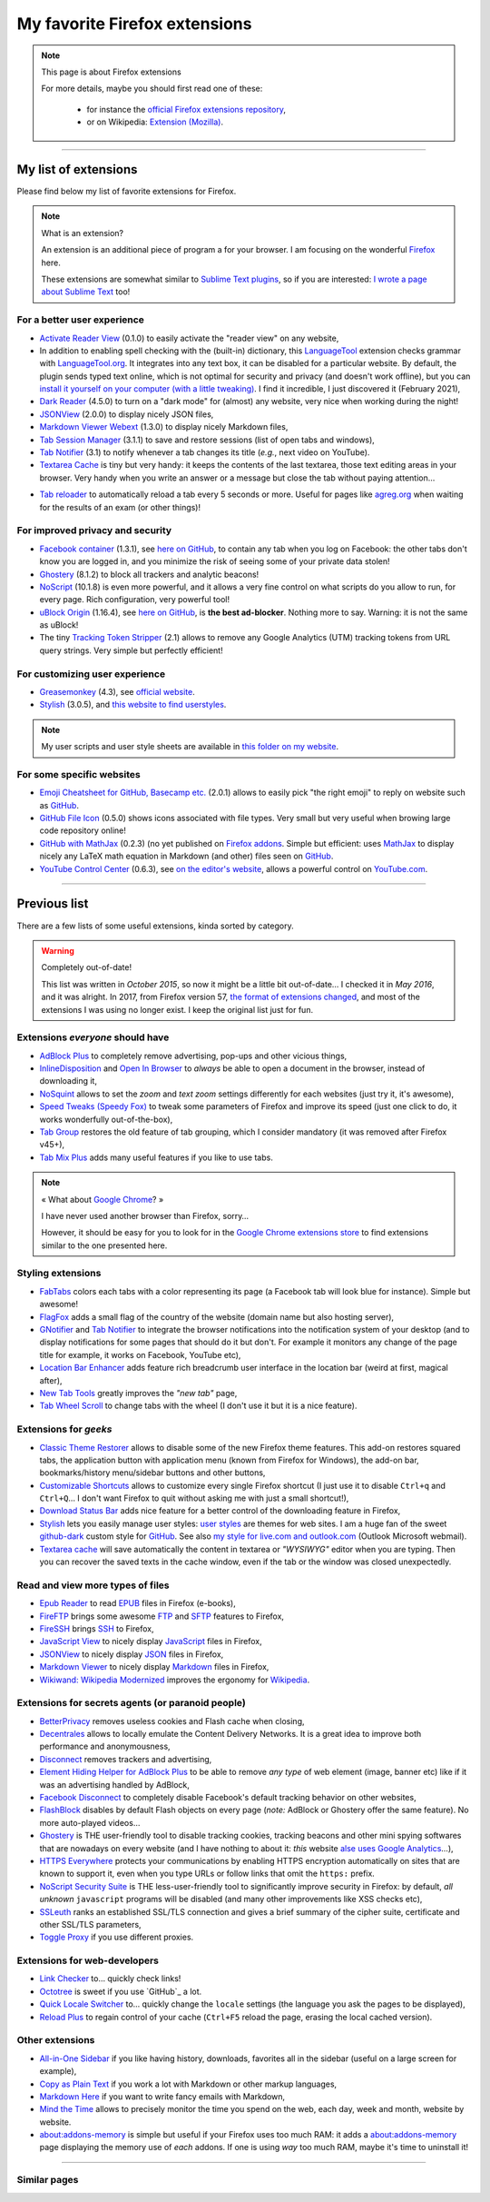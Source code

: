 .. meta::
   :description lang=en: My favorite Firefox extensions
   :description lang=fr: Mes extensions préférées pour Firefox

################################
 My favorite Firefox extensions
################################

.. note:: This page is about Firefox extensions

   For more details, maybe you should first read one of these:

    * for instance the `official Firefox extensions repository <https://addons.mozilla.org/en/firefox/>`_,
    * or on Wikipedia: `Extension (Mozilla) <https://en.wikipedia.org/wiki/Extension_(Mozilla)>`_.

------------------------------------------------------------------------------

My list of extensions
---------------------
Please find below my list of favorite extensions for Firefox.

.. note:: What is an extension?

    An extension is an additional piece of program a for your browser.
    I am focusing on the wonderful `Firefox <https://www.mozilla.org/firefox/>`_ here.

    These extensions are somewhat similar to `Sublime Text plugins <https://packagecontrol.io/>`_, so if you are interested: `I wrote a page about Sublime Text <sublimetext.en.html>`_ too!


For a better user experience
^^^^^^^^^^^^^^^^^^^^^^^^^^^^

- `Activate Reader View <https://addons.mozilla.org/en-US/firefox/addon/activate-reader-view/>`_ (0.1.0) to easily activate the "reader view" on any website,
- In addition to enabling spell checking with the (built-in) dictionary, this `LanguageTool <https://addons.mozilla.org/en-US/firefox/addon/languagetool/>`_ extension checks grammar with `LanguageTool.org <https://languagetool.org/>`_. It integrates into any text box, it can be disabled for a particular website. By default, the plugin sends typed text online, which is not optimal for security and privacy (and doesn't work offline), but you can `install it yourself on your computer (with a little tweaking) <https://dev.languagetool.org/http-server>`_. I find it incredible, I just discovered it (February 2021),
- `Dark Reader <https://addons.mozilla.org/en-US/firefox/addon/darkreader>`_ (4.5.0) to turn on a "dark mode" for (almost) any website, very nice when working during the night!
- `JSONView <https://addons.mozilla.org/en-US/firefox/addon/jsonview>`_ (2.0.0) to display nicely JSON files,
- `Markdown Viewer Webext <https://addons.mozilla.org/en-US/firefox/addon/markdown-viewer-webext>`_ (1.3.0) to display nicely Markdown files,
- `Tab Session Manager <https://addons.mozilla.org/en-US/firefox/addon/tab-session-manager>`_ (3.1.1) to save and restore sessions (list of open tabs and windows),
- `Tab Notifier <https://addons.mozilla.org/en-US/firefox/addon/tab-notifier>`_ (3.1) to notify whenever a tab changes its title (*e.g.*, next video on YouTube).
- `Textarea Cache <https://addons.mozilla.org/en-US/firefox/addon/textarea-cache/>`_ is tiny but very handy: it keeps the contents of the last textarea, those text editing areas in your browser. Very handy when you write an answer or a message but close the tab without paying attention…
* `Tab reloader <https://addons.mozilla.org/firefox/addon/tab-reloader/>`_ to automatically reload a tab every 5 seconds or more. Useful for pages like `agreg.org <http://agreg.org/>`_ when waiting for the results of an exam (or other things)!

For improved privacy and security
^^^^^^^^^^^^^^^^^^^^^^^^^^^^^^^^^

- `Facebook container <https://addons.mozilla.org/firefox/addon/facebook-container/>`_ (1.3.1), see `here on GitHub <https://github.com/mozilla/contain-facebook>`_, to contain any tab when you log on Facebook: the other tabs don't know you are logged in, and you minimize the risk of seeing some of your private data stolen!
- `Ghostery <https://addons.mozilla.org/en-Us/firefox/addon/ghostery>`_ (8.1.2) to block all trackers and analytic beacons!
- `NoScript <https://addons.mozilla.org/en-Us/firefox/addon/noscript>`_ (10.1.8) is even more powerful, and it allows a very fine control on what scripts do you allow to run, for every page. Rich configuration, very powerful tool!
- `uBlock Origin <https://addons.mozilla.org/en-Us/firefox/addon/ublock-origin>`_ (1.16.4), see `here on GitHub <https://github.com/gorhill/uBlock>`_, is **the best ad-blocker**. Nothing more to say. Warning: it is not the same as uBlock!
- The tiny `Tracking Token Stripper <https://addons.mozilla.org/en-Us/firefox/addon/utm-tracking-token-stripper>`_ (2.1) allows to remove any Google Analytics (UTM) tracking tokens from URL query strings. Very simple but perfectly efficient!

For customizing user experience
^^^^^^^^^^^^^^^^^^^^^^^^^^^^^^^

- `Greasemonkey <https://addons.mozilla.org/en-Us/firefox/addon/greasemonkey/>`_ (4.3), see `official website <https://www.greasespot.net/>`_.
- `Stylish <https://addons.mozilla.org/en-Us/firefox/addon/stylish/>`_ (3.0.5), and `this website to find userstyles <https://userstyles.org/>`_.

.. note:: My user scripts and user style sheets are available in `this folder on my website <https://perso.crans.org/besson/publis/firefox/>`_.

For some specific websites
^^^^^^^^^^^^^^^^^^^^^^^^^^

- `Emoji Cheatsheet for GitHub, Basecamp etc. <https://addons.mozilla.org/en-Us/firefox/addon/emoji-cheatsheet>`_ (2.0.1) allows to easily pick "the right emoji" to reply on website such as `GitHub <https://github.com/>`_.
- `GitHub File Icon <https://addons.mozilla.org/en-Us/firefox/addon/github-file-icon>`_ (0.5.0) shows icons associated with file types. Very small but very useful when browing large code repository online!
- `GitHub with MathJax <https://github.com/traversaro/github-mathjax-firefox>`_ (0.2.3) (no yet published on `Firefox addons <https://addons.mozilla.org/en-Us/firefox/addon/>`_. Simple but efficient: uses `MathJax <https://www.mathjax.org/>`_ to display nicely any LaTeX math equation in Markdown (and other) files seen on `GitHub <https://github.com/>`_.
- `YouTube Control Center <https://addons.mozilla.org/en-Us/firefox/addon/youtube-control-center>`_ (0.6.3), see `on the editor's website <https://add0n.com/control-center.html>`_, allows a powerful control on `YouTube.com <https://www.YouTube.com/>`_.


--------------------------------------------------------------------------------

Previous list
-------------

There are a few lists of some useful extensions, kinda sorted by category.

.. warning:: Completely out-of-date!

    This list was written in *October 2015*, so now it might be a little bit out-of-date…
    I checked it in *May 2016*, and it was alright.
    In 2017, from Firefox version 57, `the format of extensions changed <https://blog.mozilla.org/addons/2017/09/28/webextensions-in-firefox-57/>`_, and most of the extensions I was using no longer exist.
    I keep the original list just for fun.


Extensions *everyone* should have
^^^^^^^^^^^^^^^^^^^^^^^^^^^^^^^^^
* `AdBlock Plus <https://adblockplus.org/>`_ to completely remove advertising, pop-ups and other vicious things,
* `InlineDisposition <https://addons.mozilla.org/en-us/firefox/addon/inline-dispotiion/>`_ and `Open In Browser <https://addons.mozilla.org/en-us/firefox/addon/open-in-browser>`_ to *always* be able to open a document in the browser, instead of downloading it,
* `NoSquint <https://addons.mozilla.org/en-us/firefox/addon/nosquint>`_ allows to set the *zoom* and *text zoom* settings differently for each websites (just try it, it's awesome),
* `Speed Tweaks (Speedy Fox) <https://addons.mozilla.org/en-us/firefox/addon/speed-tweaks-speedyfox>`_ to tweak some parameters of Firefox and improve its speed (just one click to do, it works wonderfully out-of-the-box),
* `Tab Group <https://addons.mozilla.org/en-us/firefox/addon/tab-groups-panorama>`_ restores the old feature of tab grouping, which I consider mandatory (it was removed after Firefox v45+),
* `Tab Mix Plus <https://addons.mozilla.org/en-us/firefox/addon/tab-mix-plus>`_ adds many useful features if you like to use tabs.


.. note:: « What about `Google Chrome <https://www.google.com/chrome>`_? »

   I have never used another browser than Firefox, sorry…

   However, it should be easy for you to look for in the `Google Chrome extensions store <https://chrome.google.com/webstore/category/extensions?hl=fr>`_ to find extensions similar to the one presented here.


Styling extensions
^^^^^^^^^^^^^^^^^^
* `FabTabs <https://addons.mozilla.org/en-us/firefox/addon/fabtabs>`_ colors each tabs with a color representing its page (a Facebook tab will look blue for instance). Simple but awesome!
* `FlagFox <https://addons.mozilla.org/en-us/firefox/addon/flagfox>`_ adds a small flag of the country of the website (domain name but also hosting server),
* `GNotifier <https://addons.mozilla.org/en-us/firefox/addon/gnotifier>`_ and `Tab Notifier <https://addons.mozilla.org/en-us/firefox/addon/tab-notifier>`_ to integrate the browser notifications into the notification system of your desktop (and to display notifications for some pages that should do it but don't. For example it monitors any change of the page title for example, it works on Facebook, YouTube etc),
* `Location Bar Enhancer <https://addons.mozilla.org/en-us/firefox/addon/location-bar-enhancer>`_ adds feature rich breadcrumb user interface in the location bar (weird at first, magical after),
* `New Tab Tools <https://addons.mozilla.org/en-us/firefox/addon/new-tab-tools/>`_ greatly improves the *"new tab"* page,
* `Tab Wheel Scroll <https://addons.mozilla.org/en-us/firefox/addon/tab-wheel-scrool>`_ to change tabs with the wheel (I don't use it but it is a nice feature).

Extensions for *geeks*
^^^^^^^^^^^^^^^^^^^^^^
* `Classic Theme Restorer <https://addons.mozilla.org/en-us/firefox/addon/classic-theme-restorer>`_ allows to disable some of the new Firefox theme features. This add-on restores squared tabs, the application button with application menu (known from Firefox for Windows), the add-on bar, bookmarks/history menu/sidebar buttons and other buttons,
* `Customizable Shortcuts <https://addons.mozilla.org/en-us/firefox/addon/customizable-shortcuts>`_ allows to customize every single Firefox shortcut (I just use it to disable ``Ctrl+q`` and ``Ctrl+Q``… I don't want Firefox to quit without asking me with just a small shortcut!),
* `Download Status Bar <https://addons.mozilla.org/en-us/firefox/addon/download-status-bar>`_ adds nice feature for a better control of the downloading feature in Firefox,
* `Stylish <https://addons.mozilla.org/en-us/firefox/addon/stylish>`_ lets you easily manage user styles: `user styles <https://userstyles.org>`_ are themes for web sites. I am a huge fan of the sweet `github-dark <https://userstyles.org/styles/37035/github-dark>`_ custom style for `GitHub <https://github.com>`_. See also `my style for live.com and outlook.com <publis/firefox/stylish_better_outlook.css>`_ (Outlook Microsoft webmail).
* `Textarea cache <https://addons.mozilla.org/en-US/firefox/addon/textarea-cache>`_ will save automatically the content in textarea or *"WYSIWYG"* editor when you are typing. Then you can recover the saved texts in the cache window, even if the tab or the window was closed unexpectedly.

Read and view more types of files
^^^^^^^^^^^^^^^^^^^^^^^^^^^^^^^^^
* `Epub Reader <https://addons.mozilla.org/en-us/firefox/addon/epubreader>`_ to read `EPUB <https://en.wikipedia.org/wiki/EPUB>`_ files in Firefox (e-books),
* `FireFTP <https://addons.mozilla.org/en-us/firefox/addon/fireftp>`_ brings some awesome `FTP <https://en.wikipedia.org/wiki/FTP>`_ and `SFTP <https://en.wikipedia.org/wiki/Secure_file_transfer_program>`_ features to Firefox,
* `FireSSH <https://addons.mozilla.org/en-us/firefox/addon/firessh>`_ brings `SSH <https://en.wikipedia.org/wiki/SSH>`_ to Firefox,
* `JavaScript View <https://addons.mozilla.org/en-us/firefox/addon/javascript-view>`_ to nicely display `JavaScript <https://en.wikipedia.org/wiki/JavaScript>`_ files in Firefox,
* `JSONView <https://addons.mozilla.org/en-us/firefox/addon/jsonview>`_ to nicely display `JSON <https://en.wikipedia.org/wiki/JSON>`_ files in Firefox,
* `Markdown Viewer <https://addons.mozilla.org/en-us/firefox/addon/markdown-viewer>`_ to nicely display `Markdown <https://en.wikipedia.org/wiki/Markdown>`_ files in Firefox,
* `Wikiwand: Wikipedia Modernized <https://addons.mozilla.org/en-us/firefox/addon/wikiwand-wikipedia-modernized>`_ improves the ergonomy for `Wikipedia <https://en.wikipedia.org/>`_.

Extensions for secrets agents (or paranoid people)
^^^^^^^^^^^^^^^^^^^^^^^^^^^^^^^^^^^^^^^^^^^^^^^^^^
* `BetterPrivacy <https://addons.mozilla.org/en-us/firefox/addon/better-privacy>`_ removes useless cookies and Flash cache when closing,
* `Decentrales <https://addons.mozilla.org/en-US/firefox/addon/decentraleyes>`_ allows to locally emulate the Content Delivery Networks. It is a great idea to improve both performance and anonymousness,
* `Disconnect <https://addons.mozilla.org/en-us/firefox/addon/disconnect>`_ removes trackers and advertising,
* `Element Hiding Helper for AdBlock Plus <https://adblockplus.org/en/elemhidehelper>`_ to be able to remove *any type* of web element (image, banner etc) like if it was an advertising handled by AdBlock,
* `Facebook Disconnect <https://addons.mozilla.org/en-us/firefox/addon/facebook-disconnect>`_ to completely disable Facebook's default tracking behavior on other websites,
* `FlashBlock <https://addons.mozilla.org/en-us/firefox/addon/flashblock>`_ disables by default Flash objects on every page (*note:* AdBlock or Ghostery offer the same feature). No more auto-played videos…
* `Ghostery <https://addons.mozilla.org/en-us/firefox/addon/ghostery>`_ is THE user-friendly tool to disable tracking cookies, tracking beacons and other mini spying softwares that are nowadays on every website (and I have nothing to about it: *this* website `alse uses Google Analytics <ga.en.html>`_…),
* `HTTPS Everywhere <https://addons.mozilla.org/en-us/firefox/addon/https-everywhere>`_ protects your communications by enabling HTTPS encryption automatically on sites that are known to support it, even when you type URLs or follow links that omit the ``https:`` prefix.
* `NoScript Security Suite <https://addons.mozilla.org/en-us/firefox/addon/noscript>`_ is THE less-user-friendly tool to significantly improve security in Firefox: by default, *all unknown* ``javascript`` programs will be disabled (and many other improvements like XSS checks etc),
* `SSLeuth <https://addons.mozilla.org/en-us/firefox/addon/ssleuth/>`_ ranks an established SSL/TLS connection and gives a brief summary of the cipher suite, certificate and other SSL/TLS parameters,
* `Toggle Proxy <https://addons.mozilla.org/en-us/firefox/addon/toggle-proxy-51740>`_ if you use different proxies.

Extensions for web-developers
^^^^^^^^^^^^^^^^^^^^^^^^^^^^^
* `Link Checker <https://addons.mozilla.org/en-us/firefox/addon/link-checker/>`_ to… quickly check links!
* `Octotree <https://addons.mozilla.org/en-US/firefox/addon/octotree/>`_ is sweet if you use `GitHub`_ a lot.
* `Quick Locale Switcher <https://addons.mozilla.org/en-us/firefox/addon/quick-locale-switcher>`_ to… quickly change the ``locale`` settings (the language you ask the pages to be displayed),
* `Reload Plus <https://addons.mozilla.org/en-us/firefox/addon/reload-plus>`_ to regain control of your cache (``Ctrl+F5`` reload the page, erasing the local cached version).

Other extensions
^^^^^^^^^^^^^^^^
* `All-in-One Sidebar <https://addons.mozilla.org/firefox/addon/all-in-one-sidebar/>`_ if you like having history, downloads, favorites all in the sidebar (useful on a large screen for example),
* `Copy as Plain Text <https://addons.mozilla.org/en-us/firefox/addon/copy-as-plain-text/>`_ if you work a lot with Markdown or other markup languages,
* `Markdown Here <https://addons.mozilla.org/en-us/firefox/addon/markdown-here/>`_ if you want to write fancy emails with Markdown,
* `Mind the Time <https://addons.mozilla.org/en-us/firefox/addon/mind-the-time/>`_ allows to precisely monitor the time you spend on the web, each day, week and month, website by website.
* `about:addons-memory <https://addons.mozilla.org/en-US/firefox/addon/about-addons-memory>`_ is simple but useful if your Firefox uses too much RAM: it adds a `<about:addons-memory>`_ page displaying the memory use of *each* addons. If one is using *way* too much RAM, maybe it's time to uninstall it!

------------------------------------------------------------------------------

Similar pages
^^^^^^^^^^^^^
.. seealso::

   `Applications for Android™ <apk.en.html>`_
      List of the *best apps* for a **Android™ smartphone**.

   `Plugins for Sublime Text 3 <sublimetext.en.html#the-best-plugins>`_
      List of the *best plugins* for the awesome text editor **Sublime Text (3)**.


.. (c) Lilian Besson, 2011-2021, https://bitbucket.org/lbesson/web-sphinx/

